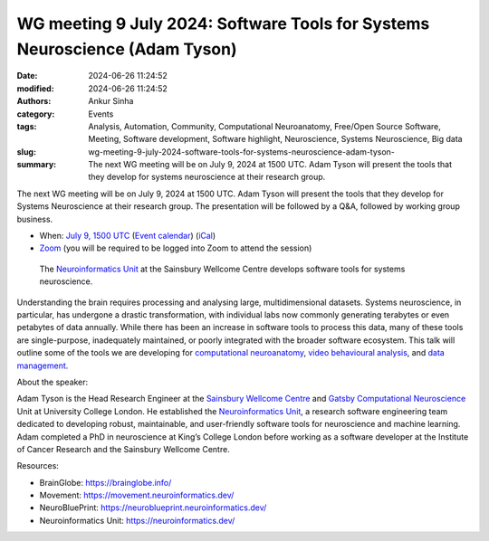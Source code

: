 WG meeting 9 July 2024: Software Tools for Systems Neuroscience (Adam Tyson)
############################################################################
:date: 2024-06-26 11:24:52
:modified: 2024-06-26 11:24:52
:authors: Ankur Sinha
:category: Events
:tags: Analysis, Automation, Community, Computational Neuroanatomy, Free/Open Source Software, Meeting, Software development, Software highlight, Neuroscience, Systems Neuroscience, Big data
:slug: wg-meeting-9-july-2024-software-tools-for-systems-neuroscience-adam-tyson-
:summary: The next WG meeting will be on July 9, 2024 at 1500 UTC. Adam Tyson will present the tools that they develop for systems neuroscience at their research group.

The next WG meeting will be on July 9, 2024 at 1500 UTC.
Adam Tyson will present the tools that they develop for Systems Neuroscience at their research group.
The presentation will be followed by a Q&A, followed by working group business.

- When: `July 9, 1500 UTC <https://www.timeanddate.com/worldclock/fixedtime.html?msg=INCF%2FOCNS+Software+WG+meeting%3A+Software+Tools+Systems+Neuroscience+%28Adam+Tyson%29&iso=20240709T16&p1=136>`__ (`Event calendar <https://calendar.google.com/calendar/embed?src=0ae207588d5e8c6423bd3d71a1627b0d03c4bb047baa1bc92a9d62f56fc9c75a%40group.calendar.google.com&ctz=Europe%2FLondon>`__) (`iCal <https://calendar.google.com/calendar/ical/0ae207588d5e8c6423bd3d71a1627b0d03c4bb047baa1bc92a9d62f56fc9c75a%40group.calendar.google.com/public/basic.ics>`__)
- `Zoom <https://ucl.zoom.us/j/91017703246?pwd=RmdwMW9xL0FFaFVVL0Z6dUtnbkplZz09>`__ (you will be required to be logged into Zoom to attend the session)

.. raw:: html

   <center>

.. figure:: {static}/images/20240626-neuroinformatics-dev.png
    :alt: The Neuroinformatics Unit at the Sainsbury Wellcome Centre develops software tools for systems neuroscience.
    :width: 60%
    :class: img-responsive
    :target: #

    The `Neuroinformatics Unit <https://neuroinformatics.dev/>`__ at the Sainsbury Wellcome Centre develops software tools for systems neuroscience.


.. raw:: html

   </center>
   <br />



Understanding the brain requires processing and analysing large, multidimensional datasets.
Systems neuroscience, in particular, has undergone a drastic transformation, with individual labs now commonly generating terabytes or even petabytes of data annually.
While there has been an increase in software tools to process this data, many of these tools are single-purpose, inadequately maintained, or poorly integrated with the broader software ecosystem.
This talk will outline some of the tools we are developing for `computational neuroanatomy <https://brainglobe.info/>`__, `video behavioural analysis <https://movement.neuroinformatics.dev/>`__, and `data management <https://neuroblueprint.neuroinformatics.dev/>`__.

About the speaker:

Adam Tyson is the Head Research Engineer at the `Sainsbury Wellcome Centre <https://www.sainsburywellcome.org/web/>`__ and `Gatsby Computational Neuroscience <https://www.ucl.ac.uk/gatsby/gatsby-computational-neuroscience-unit>`__ Unit at University College London.
He established the `Neuroinformatics Unit <https://neuroinformatics.dev/>`__, a research software engineering team dedicated to developing robust, maintainable, and user-friendly software tools for neuroscience and machine learning.
Adam completed a PhD in neuroscience at King’s College London before working as a software developer at the Institute of Cancer Research and the Sainsbury Wellcome Centre.


Resources:

- BrainGlobe: https://brainglobe.info/
- Movement: https://movement.neuroinformatics.dev/
- NeuroBluePrint: https://neuroblueprint.neuroinformatics.dev/
- Neuroinformatics Unit: https://neuroinformatics.dev/
